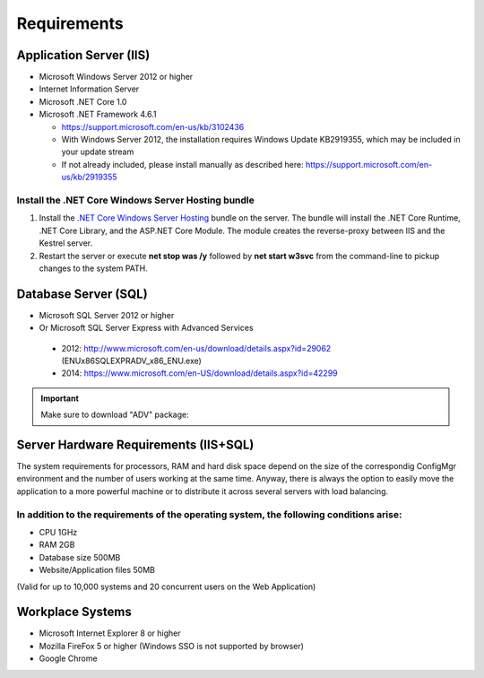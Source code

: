 Requirements
============

Application Server (IIS)
----------------------------
-	Microsoft Windows Server 2012 or higher
-	Internet Information Server
-	Microsoft .NET Core 1.0
- Microsoft .NET Framework 4.6.1
  
  - https://support.microsoft.com/en-us/kb/3102436
  - With Windows Server 2012, the installation requires Windows Update KB2919355, which may be included in your update stream
  - If not already included, please install manually as described here: https://support.microsoft.com/en-us/kb/2919355

Install the .NET Core Windows Server Hosting bundle
^^^^^^^^^^^^^^^^^^^^^^^^^^^^^^^^^^^^^^^^^^^^^^^^^^^^^^^^^^^^^^^^

#. Install the `.NET Core Windows Server Hosting <https://go.microsoft.com/fwlink/?LinkID=827547>`__ bundle on the server. The bundle will install the .NET Core Runtime, .NET Core Library, and the ASP.NET Core Module. The module creates the reverse-proxy between IIS and the Kestrel server.
#. Restart the server or execute **net stop was /y** followed by **net start w3svc** from the command-line to pickup changes to the system PATH.



Database Server (SQL)
----------------------------
-	Microsoft SQL Server 2012 or higher 
-	Or Microsoft SQL Server Express with Advanced Services

  -	2012: http://www.microsoft.com/en-us/download/details.aspx?id=29062 (ENU\x86\SQLEXPRADV_x86_ENU.exe)
  -	2014: https://www.microsoft.com/en-US/download/details.aspx?id=42299  

.. important:: Make sure to download "ADV" package: 
.. image:: _static/install/SQLServerDownload.png

Server Hardware Requirements (IIS+SQL)
--------------------------------------------------------
The system requirements for processors, RAM and hard disk space depend on the size of the correspondig ConfigMgr environment and the number of users working at the same time. Anyway, there is always the option to easily move the application to a more powerful machine or to distribute it across several servers with load balancing.

In addition to the requirements of the operating system, the following conditions arise:
^^^^^^^^^^^^^^^^^^^^^^^^^^^^^^^^^^^^^^^^^^^^^^^^^^^^^^^^^^^^^^^^^^^^^^^^^^^^^^^^^^^^^^^^^^^^^^^^
- CPU	1GHz
- RAM	2GB
- Database size	500MB
- Website/Application files	50MB

(Valid for up to 10,000 systems and 20 concurrent users on the Web Application)


Workplace Systems
----------------------------
-	Microsoft Internet Explorer 8 or higher
-	Mozilla FireFox 5 or higher (Windows SSO is not supported by browser)
-	Google Chrome

